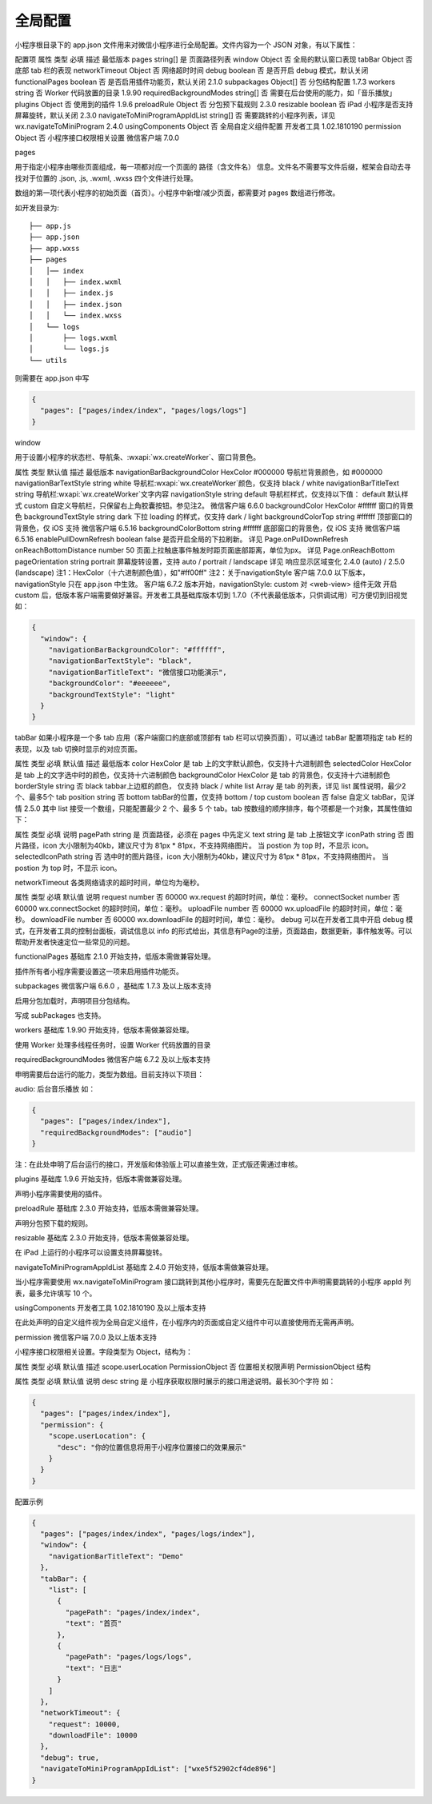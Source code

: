 全局配置
==========

小程序根目录下的 app.json 文件用来对微信小程序进行全局配置。文件内容为一个 JSON 对象，有以下属性：

配置项
属性	类型	必填	描述	最低版本
pages	string[]	是	页面路径列表
window	Object	否	全局的默认窗口表现
tabBar	Object	否	底部 tab 栏的表现
networkTimeout	Object	否	网络超时时间
debug	boolean	否	是否开启 debug 模式，默认关闭
functionalPages	boolean	否	是否启用插件功能页，默认关闭	2.1.0
subpackages	Object[]	否	分包结构配置	1.7.3
workers	string	否	Worker 代码放置的目录	1.9.90
requiredBackgroundModes	string[]	否	需要在后台使用的能力，如「音乐播放」
plugins	Object	否	使用到的插件	1.9.6
preloadRule	Object	否	分包预下载规则	2.3.0
resizable	boolean	否	iPad 小程序是否支持屏幕旋转，默认关闭	2.3.0
navigateToMiniProgramAppIdList	string[]	否	需要跳转的小程序列表，详见 wx.navigateToMiniProgram	2.4.0
usingComponents	Object	否	全局自定义组件配置	开发者工具 1.02.1810190
permission	Object	否	小程序接口权限相关设置	微信客户端 7.0.0

pages

用于指定小程序由哪些页面组成，每一项都对应一个页面的 路径（含文件名） 信息。文件名不需要写文件后缀，框架会自动去寻找对于位置的 .json, .js, .wxml, .wxss 四个文件进行处理。

数组的第一项代表小程序的初始页面（首页）。小程序中新增/减少页面，都需要对 pages 数组进行修改。

如开发目录为::

  ├── app.js
  ├── app.json
  ├── app.wxss
  ├── pages
  │   │── index
  │   │   ├── index.wxml
  │   │   ├── index.js
  │   │   ├── index.json
  │   │   └── index.wxss
  │   └── logs
  │       ├── logs.wxml
  │       └── logs.js
  └── utils

则需要在 app.json 中写

.. code:: json

  {
    "pages": ["pages/index/index", "pages/logs/logs"]
  }

window

用于设置小程序的状态栏、导航条、:wxapi:`wx.createWorker`、窗口背景色。

属性	类型	默认值	描述	最低版本
navigationBarBackgroundColor	HexColor	#000000	导航栏背景颜色，如 #000000
navigationBarTextStyle	string	white	导航栏:wxapi:`wx.createWorker`颜色，仅支持 black / white
navigationBarTitleText	string		导航栏:wxapi:`wx.createWorker`文字内容
navigationStyle	string	default	导航栏样式，仅支持以下值：
default 默认样式
custom 自定义导航栏，只保留右上角胶囊按钮。参见注2。	微信客户端 6.6.0
backgroundColor	HexColor	#ffffff	窗口的背景色
backgroundTextStyle	string	dark	下拉 loading 的样式，仅支持 dark / light
backgroundColorTop	string	#ffffff	顶部窗口的背景色，仅 iOS 支持	微信客户端 6.5.16
backgroundColorBottom	string	#ffffff	底部窗口的背景色，仅 iOS 支持	微信客户端 6.5.16
enablePullDownRefresh	boolean	false	是否开启全局的下拉刷新。
详见 Page.onPullDownRefresh
onReachBottomDistance	number	50	页面上拉触底事件触发时距页面底部距离，单位为px。
详见 Page.onReachBottom
pageOrientation	string	portrait	屏幕旋转设置，支持 auto / portrait / landscape
详见 响应显示区域变化	2.4.0 (auto) / 2.5.0 (landscape)
注1：HexColor（十六进制颜色值），如"#ff00ff"
注2：关于navigationStyle
客户端 7.0.0 以下版本，navigationStyle 只在 app.json 中生效。
客户端 6.7.2 版本开始，navigationStyle: custom 对 <web-view> 组件无效
开启 custom 后，低版本客户端需要做好兼容。开发者工具基础库版本切到 1.7.0（不代表最低版本，只供调试用）可方便切到旧视觉
如：

.. code:: json

  {
    "window": {
      "navigationBarBackgroundColor": "#ffffff",
      "navigationBarTextStyle": "black",
      "navigationBarTitleText": "微信接口功能演示",
      "backgroundColor": "#eeeeee",
      "backgroundTextStyle": "light"
    }
  }


tabBar
如果小程序是一个多 tab 应用（客户端窗口的底部或顶部有 tab 栏可以切换页面），可以通过 tabBar 配置项指定 tab 栏的表现，以及 tab 切换时显示的对应页面。

属性	类型	必填	默认值	描述	最低版本
color	HexColor	是		tab 上的文字默认颜色，仅支持十六进制颜色
selectedColor	HexColor	是		tab 上的文字选中时的颜色，仅支持十六进制颜色
backgroundColor	HexColor	是		tab 的背景色，仅支持十六进制颜色
borderStyle	string	否	black	tabbar上边框的颜色， 仅支持 black / white
list	Array	是		tab 的列表，详见 list 属性说明，最少2个、最多5个 tab
position	string	否	bottom	tabBar的位置，仅支持 bottom / top
custom	boolean	否	false	自定义 tabBar，见详情	2.5.0
其中 list 接受一个数组，只能配置最少 2 个、最多 5 个 tab。tab 按数组的顺序排序，每个项都是一个对象，其属性值如下：

属性	类型	必填	说明
pagePath	string	是	页面路径，必须在 pages 中先定义
text	string	是	tab 上按钮文字
iconPath	string	否	图片路径，icon 大小限制为40kb，建议尺寸为 81px * 81px，不支持网络图片。
当 postion 为 top 时，不显示 icon。
selectedIconPath	string	否	选中时的图片路径，icon 大小限制为40kb，建议尺寸为 81px * 81px，不支持网络图片。
当 postion 为 top 时，不显示 icon。


networkTimeout
各类网络请求的超时时间，单位均为毫秒。

属性	类型	必填	默认值	说明
request	number	否	60000	wx.request 的超时时间，单位：毫秒。
connectSocket	number	否	60000	wx.connectSocket 的超时时间，单位：毫秒。
uploadFile	number	否	60000	wx.uploadFile 的超时时间，单位：毫秒。
downloadFile	number	否	60000	wx.downloadFile 的超时时间，单位：毫秒。
debug
可以在开发者工具中开启 debug 模式，在开发者工具的控制台面板，调试信息以 info 的形式给出，其信息有Page的注册，页面路由，数据更新，事件触发等。可以帮助开发者快速定位一些常见的问题。

functionalPages
基础库 2.1.0 开始支持，低版本需做兼容处理。

插件所有者小程序需要设置这一项来启用插件功能页。

subpackages
微信客户端 6.6.0 ，基础库 1.7.3 及以上版本支持

启用分包加载时，声明项目分包结构。

写成 subPackages 也支持。

workers
基础库 1.9.90 开始支持，低版本需做兼容处理。

使用 Worker 处理多线程任务时，设置 Worker 代码放置的目录

requiredBackgroundModes
微信客户端 6.7.2 及以上版本支持

申明需要后台运行的能力，类型为数组。目前支持以下项目：

audio: 后台音乐播放
如：

.. code:: json

  {
    "pages": ["pages/index/index"],
    "requiredBackgroundModes": ["audio"]
  }

注：在此处申明了后台运行的接口，开发版和体验版上可以直接生效，正式版还需通过审核。

plugins
基础库 1.9.6 开始支持，低版本需做兼容处理。

声明小程序需要使用的插件。

preloadRule
基础库 2.3.0 开始支持，低版本需做兼容处理。

声明分包预下载的规则。

resizable
基础库 2.3.0 开始支持，低版本需做兼容处理。

在 iPad 上运行的小程序可以设置支持屏幕旋转。

navigateToMiniProgramAppIdList
基础库 2.4.0 开始支持，低版本需做兼容处理。

当小程序需要使用 wx.navigateToMiniProgram 接口跳转到其他小程序时，需要先在配置文件中声明需要跳转的小程序 appId 列表，最多允许填写 10 个。

usingComponents
开发者工具 1.02.1810190 及以上版本支持

在此处声明的自定义组件视为全局自定义组件，在小程序内的页面或自定义组件中可以直接使用而无需再声明。

permission
微信客户端 7.0.0 及以上版本支持

小程序接口权限相关设置。字段类型为 Object，结构为：

属性	类型	必填	默认值	描述
scope.userLocation	PermissionObject	否		位置相关权限声明
PermissionObject 结构

属性	类型	必填	默认值	说明
desc	string	是		小程序获取权限时展示的接口用途说明。最长30个字符
如：

.. code:: json

  {
    "pages": ["pages/index/index"],
    "permission": {
      "scope.userLocation": {
        "desc": "你的位置信息将用于小程序位置接口的效果展示"
      }
    }
  }


配置示例

.. code:: json

  {
    "pages": ["pages/index/index", "pages/logs/index"],
    "window": {
      "navigationBarTitleText": "Demo"
    },
    "tabBar": {
      "list": [
        {
          "pagePath": "pages/index/index",
          "text": "首页"
        },
        {
          "pagePath": "pages/logs/logs",
          "text": "日志"
        }
      ]
    },
    "networkTimeout": {
      "request": 10000,
      "downloadFile": 10000
    },
    "debug": true,
    "navigateToMiniProgramAppIdList": ["wxe5f52902cf4de896"]
  }
